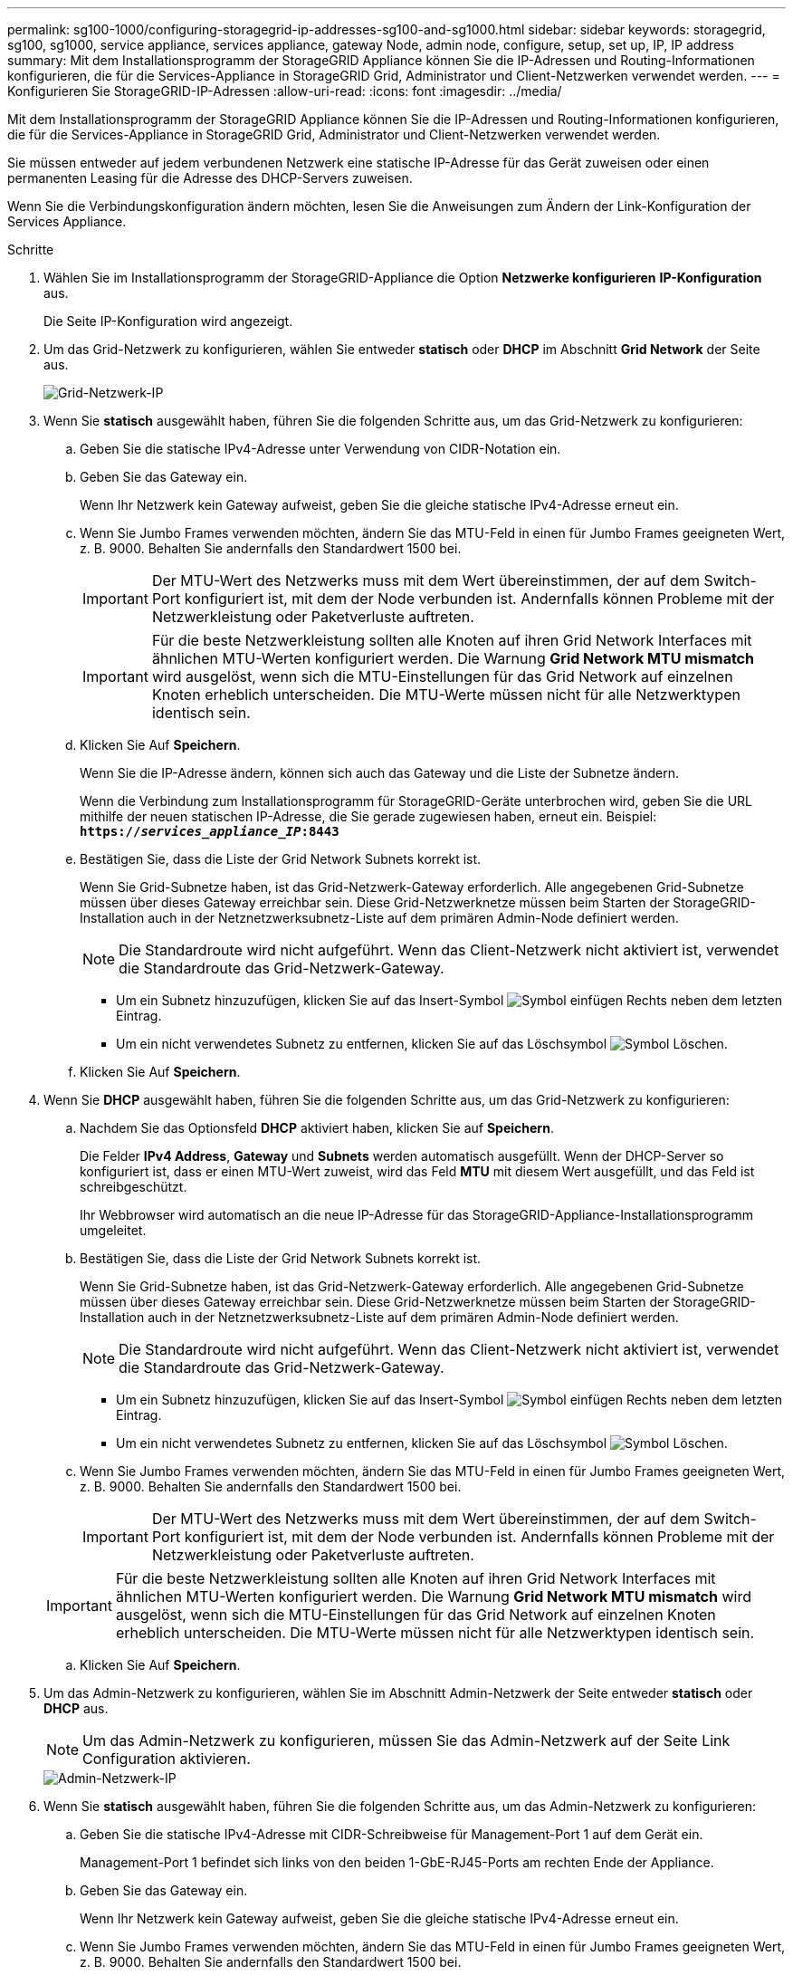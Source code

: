 ---
permalink: sg100-1000/configuring-storagegrid-ip-addresses-sg100-and-sg1000.html 
sidebar: sidebar 
keywords: storagegrid, sg100, sg1000, service appliance, services appliance, gateway Node, admin node, configure, setup, set up, IP, IP address 
summary: Mit dem Installationsprogramm der StorageGRID Appliance können Sie die IP-Adressen und Routing-Informationen konfigurieren, die für die Services-Appliance in StorageGRID Grid, Administrator und Client-Netzwerken verwendet werden. 
---
= Konfigurieren Sie StorageGRID-IP-Adressen
:allow-uri-read: 
:icons: font
:imagesdir: ../media/


[role="lead"]
Mit dem Installationsprogramm der StorageGRID Appliance können Sie die IP-Adressen und Routing-Informationen konfigurieren, die für die Services-Appliance in StorageGRID Grid, Administrator und Client-Netzwerken verwendet werden.

Sie müssen entweder auf jedem verbundenen Netzwerk eine statische IP-Adresse für das Gerät zuweisen oder einen permanenten Leasing für die Adresse des DHCP-Servers zuweisen.

Wenn Sie die Verbindungskonfiguration ändern möchten, lesen Sie die Anweisungen zum Ändern der Link-Konfiguration der Services Appliance.

.Schritte
. Wählen Sie im Installationsprogramm der StorageGRID-Appliance die Option *Netzwerke konfigurieren* *IP-Konfiguration* aus.
+
Die Seite IP-Konfiguration wird angezeigt.

. Um das Grid-Netzwerk zu konfigurieren, wählen Sie entweder *statisch* oder *DHCP* im Abschnitt *Grid Network* der Seite aus.
+
image::../media/grid_network_static.png[Grid-Netzwerk-IP]

. Wenn Sie *statisch* ausgewählt haben, führen Sie die folgenden Schritte aus, um das Grid-Netzwerk zu konfigurieren:
+
.. Geben Sie die statische IPv4-Adresse unter Verwendung von CIDR-Notation ein.
.. Geben Sie das Gateway ein.
+
Wenn Ihr Netzwerk kein Gateway aufweist, geben Sie die gleiche statische IPv4-Adresse erneut ein.

.. Wenn Sie Jumbo Frames verwenden möchten, ändern Sie das MTU-Feld in einen für Jumbo Frames geeigneten Wert, z. B. 9000. Behalten Sie andernfalls den Standardwert 1500 bei.
+

IMPORTANT: Der MTU-Wert des Netzwerks muss mit dem Wert übereinstimmen, der auf dem Switch-Port konfiguriert ist, mit dem der Node verbunden ist. Andernfalls können Probleme mit der Netzwerkleistung oder Paketverluste auftreten.

+

IMPORTANT: Für die beste Netzwerkleistung sollten alle Knoten auf ihren Grid Network Interfaces mit ähnlichen MTU-Werten konfiguriert werden. Die Warnung *Grid Network MTU mismatch* wird ausgelöst, wenn sich die MTU-Einstellungen für das Grid Network auf einzelnen Knoten erheblich unterscheiden. Die MTU-Werte müssen nicht für alle Netzwerktypen identisch sein.

.. Klicken Sie Auf *Speichern*.
+
Wenn Sie die IP-Adresse ändern, können sich auch das Gateway und die Liste der Subnetze ändern.

+
Wenn die Verbindung zum Installationsprogramm für StorageGRID-Geräte unterbrochen wird, geben Sie die URL mithilfe der neuen statischen IP-Adresse, die Sie gerade zugewiesen haben, erneut ein. Beispiel: +
`*https://_services_appliance_IP_:8443*`

.. Bestätigen Sie, dass die Liste der Grid Network Subnets korrekt ist.
+
Wenn Sie Grid-Subnetze haben, ist das Grid-Netzwerk-Gateway erforderlich. Alle angegebenen Grid-Subnetze müssen über dieses Gateway erreichbar sein. Diese Grid-Netzwerknetze müssen beim Starten der StorageGRID-Installation auch in der Netznetzwerksubnetz-Liste auf dem primären Admin-Node definiert werden.

+

NOTE: Die Standardroute wird nicht aufgeführt. Wenn das Client-Netzwerk nicht aktiviert ist, verwendet die Standardroute das Grid-Netzwerk-Gateway.

+
*** Um ein Subnetz hinzuzufügen, klicken Sie auf das Insert-Symbol image:../media/icon_plus_sign_black_on_white.gif["Symbol einfügen"] Rechts neben dem letzten Eintrag.
*** Um ein nicht verwendetes Subnetz zu entfernen, klicken Sie auf das Löschsymbol image:../media/icon_nms_delete_new.gif["Symbol Löschen"].


.. Klicken Sie Auf *Speichern*.


. Wenn Sie *DHCP* ausgewählt haben, führen Sie die folgenden Schritte aus, um das Grid-Netzwerk zu konfigurieren:
+
.. Nachdem Sie das Optionsfeld *DHCP* aktiviert haben, klicken Sie auf *Speichern*.
+
Die Felder *IPv4 Address*, *Gateway* und *Subnets* werden automatisch ausgefüllt. Wenn der DHCP-Server so konfiguriert ist, dass er einen MTU-Wert zuweist, wird das Feld *MTU* mit diesem Wert ausgefüllt, und das Feld ist schreibgeschützt.

+
Ihr Webbrowser wird automatisch an die neue IP-Adresse für das StorageGRID-Appliance-Installationsprogramm umgeleitet.

.. Bestätigen Sie, dass die Liste der Grid Network Subnets korrekt ist.
+
Wenn Sie Grid-Subnetze haben, ist das Grid-Netzwerk-Gateway erforderlich. Alle angegebenen Grid-Subnetze müssen über dieses Gateway erreichbar sein. Diese Grid-Netzwerknetze müssen beim Starten der StorageGRID-Installation auch in der Netznetzwerksubnetz-Liste auf dem primären Admin-Node definiert werden.

+

NOTE: Die Standardroute wird nicht aufgeführt. Wenn das Client-Netzwerk nicht aktiviert ist, verwendet die Standardroute das Grid-Netzwerk-Gateway.

+
*** Um ein Subnetz hinzuzufügen, klicken Sie auf das Insert-Symbol image:../media/icon_plus_sign_black_on_white.gif["Symbol einfügen"] Rechts neben dem letzten Eintrag.
*** Um ein nicht verwendetes Subnetz zu entfernen, klicken Sie auf das Löschsymbol image:../media/icon_nms_delete_new.gif["Symbol Löschen"].


.. Wenn Sie Jumbo Frames verwenden möchten, ändern Sie das MTU-Feld in einen für Jumbo Frames geeigneten Wert, z. B. 9000. Behalten Sie andernfalls den Standardwert 1500 bei.
+

IMPORTANT: Der MTU-Wert des Netzwerks muss mit dem Wert übereinstimmen, der auf dem Switch-Port konfiguriert ist, mit dem der Node verbunden ist. Andernfalls können Probleme mit der Netzwerkleistung oder Paketverluste auftreten.

+

IMPORTANT: Für die beste Netzwerkleistung sollten alle Knoten auf ihren Grid Network Interfaces mit ähnlichen MTU-Werten konfiguriert werden. Die Warnung *Grid Network MTU mismatch* wird ausgelöst, wenn sich die MTU-Einstellungen für das Grid Network auf einzelnen Knoten erheblich unterscheiden. Die MTU-Werte müssen nicht für alle Netzwerktypen identisch sein.

.. Klicken Sie Auf *Speichern*.


. Um das Admin-Netzwerk zu konfigurieren, wählen Sie im Abschnitt Admin-Netzwerk der Seite entweder *statisch* oder *DHCP* aus.
+

NOTE: Um das Admin-Netzwerk zu konfigurieren, müssen Sie das Admin-Netzwerk auf der Seite Link Configuration aktivieren.

+
image::../media/admin_network_static.png[Admin-Netzwerk-IP]

. Wenn Sie *statisch* ausgewählt haben, führen Sie die folgenden Schritte aus, um das Admin-Netzwerk zu konfigurieren:
+
.. Geben Sie die statische IPv4-Adresse mit CIDR-Schreibweise für Management-Port 1 auf dem Gerät ein.
+
Management-Port 1 befindet sich links von den beiden 1-GbE-RJ45-Ports am rechten Ende der Appliance.

.. Geben Sie das Gateway ein.
+
Wenn Ihr Netzwerk kein Gateway aufweist, geben Sie die gleiche statische IPv4-Adresse erneut ein.

.. Wenn Sie Jumbo Frames verwenden möchten, ändern Sie das MTU-Feld in einen für Jumbo Frames geeigneten Wert, z. B. 9000. Behalten Sie andernfalls den Standardwert 1500 bei.
+

IMPORTANT: Der MTU-Wert des Netzwerks muss mit dem Wert übereinstimmen, der auf dem Switch-Port konfiguriert ist, mit dem der Node verbunden ist. Andernfalls können Probleme mit der Netzwerkleistung oder Paketverluste auftreten.

.. Klicken Sie Auf *Speichern*.
+
Wenn Sie die IP-Adresse ändern, können sich auch das Gateway und die Liste der Subnetze ändern.

+
Wenn die Verbindung zum Installationsprogramm für StorageGRID-Geräte unterbrochen wird, geben Sie die URL mithilfe der neuen statischen IP-Adresse, die Sie gerade zugewiesen haben, erneut ein. Beispiel: +
`*https://_services_appliance_:8443*`

.. Bestätigen Sie, dass die Liste der Admin-Netzwerk-Subnetze korrekt ist.
+
Sie müssen überprüfen, ob alle Subnetze über das von Ihnen angegebene Gateway erreicht werden können.

+

NOTE: Die Standardroute kann nicht zur Verwendung des Admin-Netzwerk-Gateways verwendet werden.

+
*** Um ein Subnetz hinzuzufügen, klicken Sie auf das Insert-Symbol image:../media/icon_plus_sign_black_on_white.gif["Symbol einfügen"] Rechts neben dem letzten Eintrag.
*** Um ein nicht verwendetes Subnetz zu entfernen, klicken Sie auf das Löschsymbol image:../media/icon_nms_delete_new.gif["Symbol Löschen"].


.. Klicken Sie Auf *Speichern*.


. Wenn Sie *DHCP* ausgewählt haben, führen Sie die folgenden Schritte aus, um das Admin-Netzwerk zu konfigurieren:
+
.. Nachdem Sie das Optionsfeld *DHCP* aktiviert haben, klicken Sie auf *Speichern*.
+
Die Felder *IPv4 Address*, *Gateway* und *Subnets* werden automatisch ausgefüllt. Wenn der DHCP-Server so konfiguriert ist, dass er einen MTU-Wert zuweist, wird das Feld *MTU* mit diesem Wert ausgefüllt, und das Feld ist schreibgeschützt.

+
Ihr Webbrowser wird automatisch an die neue IP-Adresse für das StorageGRID-Appliance-Installationsprogramm umgeleitet.

.. Bestätigen Sie, dass die Liste der Admin-Netzwerk-Subnetze korrekt ist.
+
Sie müssen überprüfen, ob alle Subnetze über das von Ihnen angegebene Gateway erreicht werden können.

+

NOTE: Die Standardroute kann nicht zur Verwendung des Admin-Netzwerk-Gateways verwendet werden.

+
*** Um ein Subnetz hinzuzufügen, klicken Sie auf das Insert-Symbol image:../media/icon_plus_sign_black_on_white.gif["Symbol einfügen"] Rechts neben dem letzten Eintrag.
*** Um ein nicht verwendetes Subnetz zu entfernen, klicken Sie auf das Löschsymbol image:../media/icon_nms_delete_new.gif["Symbol Löschen"].


.. Wenn Sie Jumbo Frames verwenden möchten, ändern Sie das MTU-Feld in einen für Jumbo Frames geeigneten Wert, z. B. 9000. Behalten Sie andernfalls den Standardwert 1500 bei.
+

IMPORTANT: Der MTU-Wert des Netzwerks muss mit dem Wert übereinstimmen, der auf dem Switch-Port konfiguriert ist, mit dem der Node verbunden ist. Andernfalls können Probleme mit der Netzwerkleistung oder Paketverluste auftreten.

.. Klicken Sie Auf *Speichern*.


. Um das Client-Netzwerk zu konfigurieren, wählen Sie entweder *statisch* oder *DHCP* im Abschnitt *Client-Netzwerk* der Seite aus.
+

NOTE: Um das Client-Netzwerk zu konfigurieren, müssen Sie das Client-Netzwerk auf der Seite Link Configuration aktivieren.

+
image::../media/client_network_static.png[Client-Netzwerk-IP]

. Wenn Sie *statisch* ausgewählt haben, führen Sie die folgenden Schritte aus, um das Client-Netzwerk zu konfigurieren:
+
.. Geben Sie die statische IPv4-Adresse unter Verwendung von CIDR-Notation ein.
.. Klicken Sie Auf *Speichern*.
.. Vergewissern Sie sich, dass die IP-Adresse für das Client-Netzwerk-Gateway korrekt ist.
+

NOTE: Wenn das Client-Netzwerk aktiviert ist, wird die Standardroute angezeigt. Die Standardroute verwendet das Client-Netzwerk-Gateway und kann nicht auf eine andere Schnittstelle verschoben werden, während das Client-Netzwerk aktiviert ist.

.. Wenn Sie Jumbo Frames verwenden möchten, ändern Sie das MTU-Feld in einen für Jumbo Frames geeigneten Wert, z. B. 9000. Behalten Sie andernfalls den Standardwert 1500 bei.
+

IMPORTANT: Der MTU-Wert des Netzwerks muss mit dem Wert übereinstimmen, der auf dem Switch-Port konfiguriert ist, mit dem der Node verbunden ist. Andernfalls können Probleme mit der Netzwerkleistung oder Paketverluste auftreten.

.. Klicken Sie Auf *Speichern*.


. Wenn Sie *DHCP* ausgewählt haben, führen Sie die folgenden Schritte aus, um das Client-Netzwerk zu konfigurieren:
+
.. Nachdem Sie das Optionsfeld *DHCP* aktiviert haben, klicken Sie auf *Speichern*.
+
Die Felder *IPv4 Address* und *Gateway* werden automatisch ausgefüllt. Wenn der DHCP-Server so konfiguriert ist, dass er einen MTU-Wert zuweist, wird das Feld *MTU* mit diesem Wert ausgefüllt, und das Feld ist schreibgeschützt.

+
Ihr Webbrowser wird automatisch an die neue IP-Adresse für das StorageGRID-Appliance-Installationsprogramm umgeleitet.

.. Vergewissern Sie sich, dass das Gateway korrekt ist.
+

NOTE: Wenn das Client-Netzwerk aktiviert ist, wird die Standardroute angezeigt. Die Standardroute verwendet das Client-Netzwerk-Gateway und kann nicht auf eine andere Schnittstelle verschoben werden, während das Client-Netzwerk aktiviert ist.

.. Wenn Sie Jumbo Frames verwenden möchten, ändern Sie das MTU-Feld in einen für Jumbo Frames geeigneten Wert, z. B. 9000. Behalten Sie andernfalls den Standardwert 1500 bei.
+

IMPORTANT: Der MTU-Wert des Netzwerks muss mit dem Wert übereinstimmen, der auf dem Switch-Port konfiguriert ist, mit dem der Node verbunden ist. Andernfalls können Probleme mit der Netzwerkleistung oder Paketverluste auftreten.





xref:changing-link-configuration-of-services-appliance.adoc[Ändern der Verbindungskonfiguration der Services Appliance]
